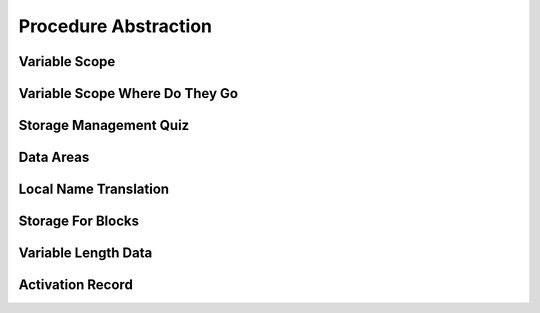 Procedure Abstraction
=====================

Variable Scope
--------------

.. image:: https://dl.dropbox.com/s/6tdru5hpinnkgil/Screenshot%202017-07-06%2023.31.01.png?dl=
   :align: center
   :height: 300
   :width: 450



Variable Scope Where Do They Go
-------------------------------

.. image:: https://dl.dropbox.com/s/1g13y0plnq6vt63/Screenshot%202017-07-06%2023.41.16.png?dl=0
   :align: center
   :height: 300
   :width: 450

.. image:: https://dl.dropbox.com/s/bl2bpubksvq8kg1/Screenshot%202017-07-06%2023.41.54.png?dl=0
   :align: center
   :height: 300
   :width: 450

.. image:: https://dl.dropbox.com/s/a8qiy5h1flfbrgz/Screenshot%202017-07-06%2023.42.39.png?dl=0
   :align: center
   :height: 300
   :width: 450

.. image:: https://dl.dropbox.com/s/eofxxi1ozo57tqa/Screenshot%202017-07-06%2023.43.19.png?dl=0
   :align: center
   :height: 300
   :width: 450

.. image:: https://dl.dropbox.com/s/tzd7ggd414dzku8/Screenshot%202017-07-06%2023.43.50.png?dl=0
   :align: center
   :height: 300
   :width: 450

.. image:: https://dl.dropbox.com/s/50iash189w15z0h/Screenshot%202017-07-06%2023.44.56.png?dl=0
   :align: center
   :height: 300
   :width: 450


Storage Management Quiz
-----------------------

.. image:: https://dl.dropbox.com/s/fna14fbz53jijuv/Screenshot%202017-07-06%2023.46.26.png?dl=0
   :align: center
   :height: 300
   :width: 450


Data Areas
----------

.. image:: https://dl.dropbox.com/s/2gh5a16wn9qfv1a/Screenshot%202017-07-06%2023.47.48.png?dl=0
   :align: center
   :height: 300
   :width: 450

.. image:: https://dl.dropbox.com/s/0j1l4y6ztxba1rq/Screenshot%202017-07-06%2023.48.48.png?dl=0
   :align: center
   :height: 300
   :width: 450

.. image:: https://dl.dropbox.com/s/jedw4tqyhisrb68/Screenshot%202017-07-06%2023.49.39.png?dl=0
   :align: center
   :height: 300
   :width: 450

.. image:: https://dl.dropbox.com/s/wnqr5g118sxl4m8/Screenshot%202017-07-06%2023.50.11.png?dl=0
   :align: center
   :height: 300
   :width: 450

.. image:: https://dl.dropbox.com/s/i38839o07v1oz35/Screenshot%202017-07-06%2023.51.06.png?dl=0
   :align: center
   :height: 300
   :width: 450


Local Name Translation
----------------------

.. image:: https://dl.dropbox.com/s/jci34f879dee7kh/Screenshot%202017-07-06%2023.53.09.png?dl=0
   :align: center
   :height: 300
   :width: 450

.. image:: https://dl.dropbox.com/s/cyfuzmsdr9v1wwz/Screenshot%202017-07-06%2023.53.49.png?dl=0
   :align: center
   :height: 300
   :width: 450

Storage For Blocks
------------------

.. image:: https://dl.dropbox.com/s/ipajd5fhwb9sbwf/Screenshot%202017-07-06%2023.55.06.png?dl=0
   :align: center
   :height: 300
   :width: 450


Variable Length Data
--------------------

.. image:: https://dl.dropbox.com/s/bvjpqowm3qcegzq/Screenshot%202017-07-06%2023.56.46.png?dl=0
   :align: center
   :height: 300
   :width: 450

.. image:: https://dl.dropbox.com/s/1d22xj9h6cfid0s/Screenshot%202017-07-06%2023.57.06.png?dl=0
   :align: center
   :height: 300
   :width: 450

Activation Record
-----------------

